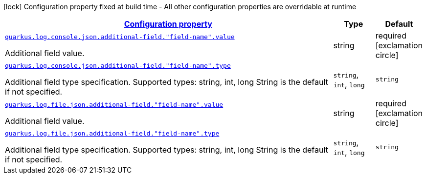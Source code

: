 [.configuration-legend]
icon:lock[title=Fixed at build time] Configuration property fixed at build time - All other configuration properties are overridable at runtime
[.configuration-reference, cols="80,.^10,.^10"]
|===

h|[[quarkus-logging-json-config-group-additional-field-config_configuration]]link:#quarkus-logging-json-config-group-additional-field-config_configuration[Configuration property]

h|Type
h|Default

a| [[quarkus-logging-json-config-group-additional-field-config_quarkus.log.console.json.additional-field.-field-name-.value]]`link:#quarkus-logging-json-config-group-additional-field-config_quarkus.log.console.json.additional-field.-field-name-.value[quarkus.log.console.json.additional-field."field-name".value]`

[.description]
--
Additional field value.
--|string 
|required icon:exclamation-circle[title=Configuration property is required]


a| [[quarkus-logging-json-config-group-additional-field-config_quarkus.log.console.json.additional-field.-field-name-.type]]`link:#quarkus-logging-json-config-group-additional-field-config_quarkus.log.console.json.additional-field.-field-name-.type[quarkus.log.console.json.additional-field."field-name".type]`

[.description]
--
Additional field type specification. Supported types: string, int, long String is the default if not specified.
-- a|
`string`, `int`, `long` 
|`string`


a| [[quarkus-logging-json-config-group-additional-field-config_quarkus.log.file.json.additional-field.-field-name-.value]]`link:#quarkus-logging-json-config-group-additional-field-config_quarkus.log.file.json.additional-field.-field-name-.value[quarkus.log.file.json.additional-field."field-name".value]`

[.description]
--
Additional field value.
--|string 
|required icon:exclamation-circle[title=Configuration property is required]


a| [[quarkus-logging-json-config-group-additional-field-config_quarkus.log.file.json.additional-field.-field-name-.type]]`link:#quarkus-logging-json-config-group-additional-field-config_quarkus.log.file.json.additional-field.-field-name-.type[quarkus.log.file.json.additional-field."field-name".type]`

[.description]
--
Additional field type specification. Supported types: string, int, long String is the default if not specified.
-- a|
`string`, `int`, `long` 
|`string`

|===